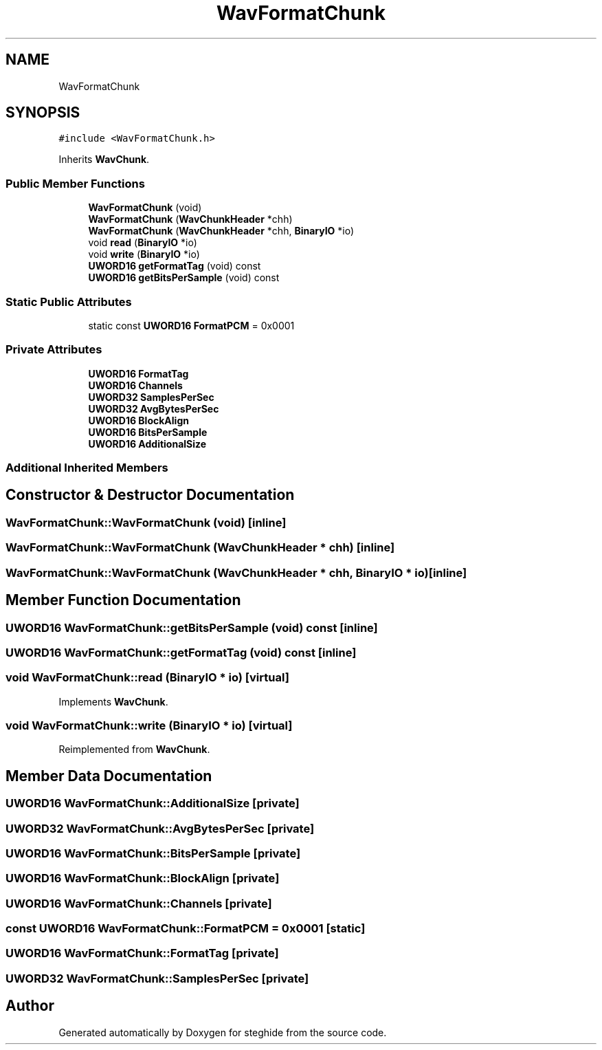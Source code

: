 .TH "WavFormatChunk" 3 "Thu Aug 17 2017" "Version 0.5.1" "steghide" \" -*- nroff -*-
.ad l
.nh
.SH NAME
WavFormatChunk
.SH SYNOPSIS
.br
.PP
.PP
\fC#include <WavFormatChunk\&.h>\fP
.PP
Inherits \fBWavChunk\fP\&.
.SS "Public Member Functions"

.in +1c
.ti -1c
.RI "\fBWavFormatChunk\fP (void)"
.br
.ti -1c
.RI "\fBWavFormatChunk\fP (\fBWavChunkHeader\fP *chh)"
.br
.ti -1c
.RI "\fBWavFormatChunk\fP (\fBWavChunkHeader\fP *chh, \fBBinaryIO\fP *io)"
.br
.ti -1c
.RI "void \fBread\fP (\fBBinaryIO\fP *io)"
.br
.ti -1c
.RI "void \fBwrite\fP (\fBBinaryIO\fP *io)"
.br
.ti -1c
.RI "\fBUWORD16\fP \fBgetFormatTag\fP (void) const"
.br
.ti -1c
.RI "\fBUWORD16\fP \fBgetBitsPerSample\fP (void) const"
.br
.in -1c
.SS "Static Public Attributes"

.in +1c
.ti -1c
.RI "static const \fBUWORD16\fP \fBFormatPCM\fP = 0x0001"
.br
.in -1c
.SS "Private Attributes"

.in +1c
.ti -1c
.RI "\fBUWORD16\fP \fBFormatTag\fP"
.br
.ti -1c
.RI "\fBUWORD16\fP \fBChannels\fP"
.br
.ti -1c
.RI "\fBUWORD32\fP \fBSamplesPerSec\fP"
.br
.ti -1c
.RI "\fBUWORD32\fP \fBAvgBytesPerSec\fP"
.br
.ti -1c
.RI "\fBUWORD16\fP \fBBlockAlign\fP"
.br
.ti -1c
.RI "\fBUWORD16\fP \fBBitsPerSample\fP"
.br
.ti -1c
.RI "\fBUWORD16\fP \fBAdditionalSize\fP"
.br
.in -1c
.SS "Additional Inherited Members"
.SH "Constructor & Destructor Documentation"
.PP 
.SS "WavFormatChunk::WavFormatChunk (void)\fC [inline]\fP"

.SS "WavFormatChunk::WavFormatChunk (\fBWavChunkHeader\fP * chh)\fC [inline]\fP"

.SS "WavFormatChunk::WavFormatChunk (\fBWavChunkHeader\fP * chh, \fBBinaryIO\fP * io)\fC [inline]\fP"

.SH "Member Function Documentation"
.PP 
.SS "\fBUWORD16\fP WavFormatChunk::getBitsPerSample (void) const\fC [inline]\fP"

.SS "\fBUWORD16\fP WavFormatChunk::getFormatTag (void) const\fC [inline]\fP"

.SS "void WavFormatChunk::read (\fBBinaryIO\fP * io)\fC [virtual]\fP"

.PP
Implements \fBWavChunk\fP\&.
.SS "void WavFormatChunk::write (\fBBinaryIO\fP * io)\fC [virtual]\fP"

.PP
Reimplemented from \fBWavChunk\fP\&.
.SH "Member Data Documentation"
.PP 
.SS "\fBUWORD16\fP WavFormatChunk::AdditionalSize\fC [private]\fP"

.SS "\fBUWORD32\fP WavFormatChunk::AvgBytesPerSec\fC [private]\fP"

.SS "\fBUWORD16\fP WavFormatChunk::BitsPerSample\fC [private]\fP"

.SS "\fBUWORD16\fP WavFormatChunk::BlockAlign\fC [private]\fP"

.SS "\fBUWORD16\fP WavFormatChunk::Channels\fC [private]\fP"

.SS "const \fBUWORD16\fP WavFormatChunk::FormatPCM = 0x0001\fC [static]\fP"

.SS "\fBUWORD16\fP WavFormatChunk::FormatTag\fC [private]\fP"

.SS "\fBUWORD32\fP WavFormatChunk::SamplesPerSec\fC [private]\fP"


.SH "Author"
.PP 
Generated automatically by Doxygen for steghide from the source code\&.
